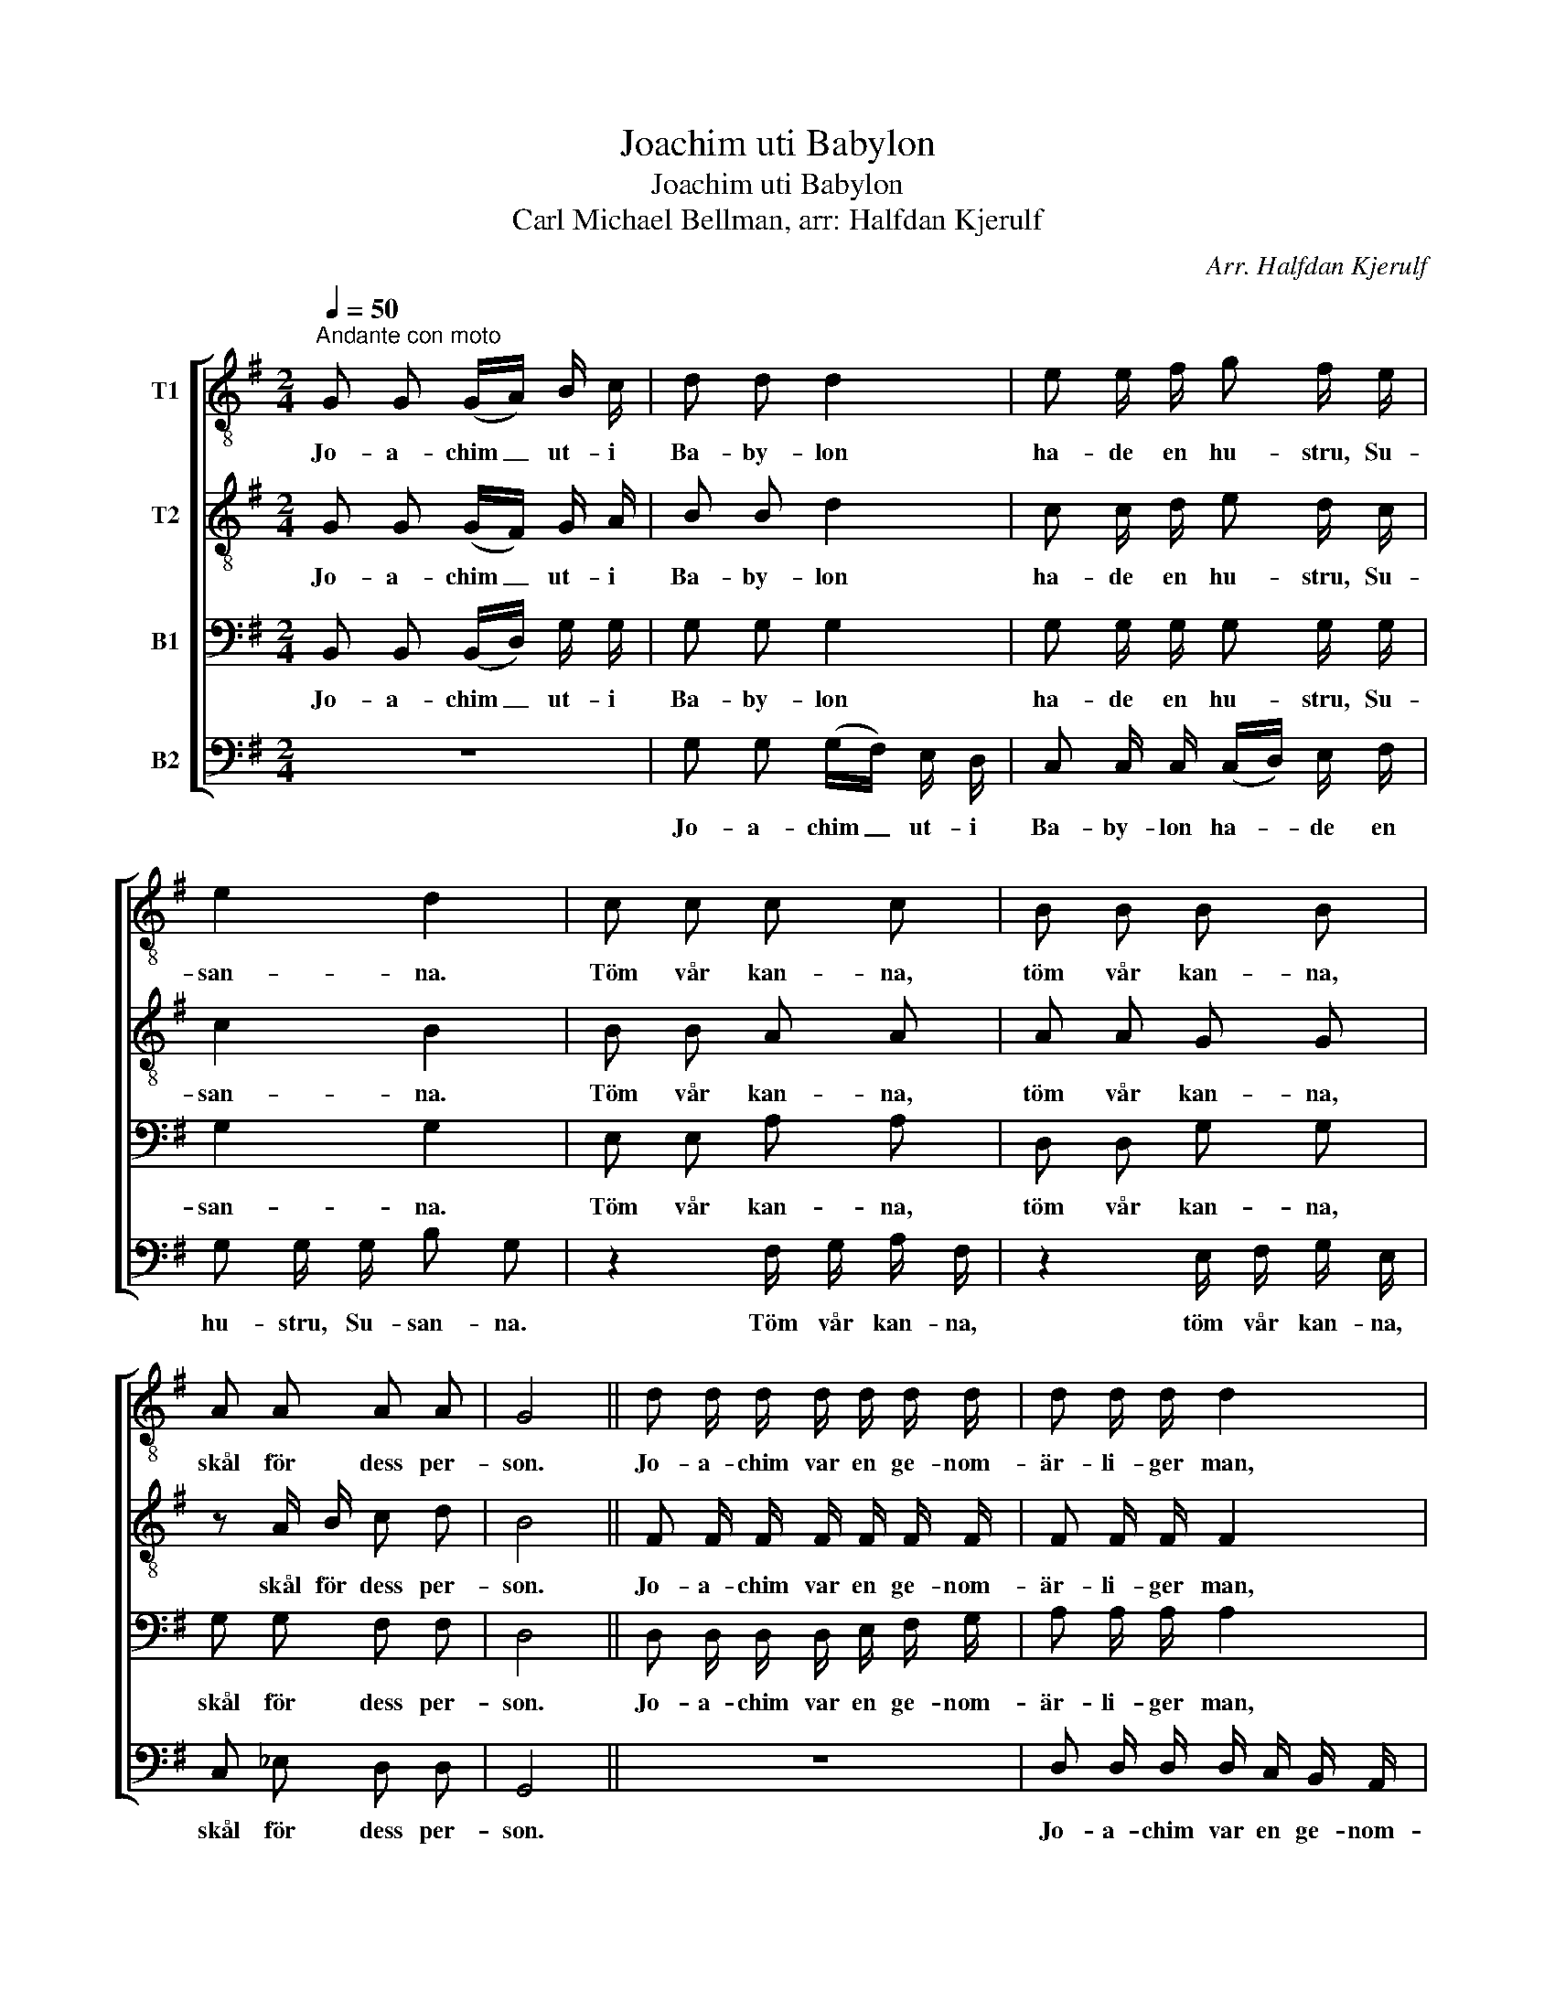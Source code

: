 X:1
T:Joachim uti Babylon
T:Joachim uti Babylon
T:Carl Michael Bellman, arr: Halfdan Kjerulf
C:Arr. Halfdan Kjerulf
Z:Carl Michael Bellman
%%score [ 1 2 3 4 ]
L:1/8
Q:1/4=50
M:2/4
K:G
V:1 treble-8 nm="T1"
V:2 treble-8 nm="T2"
V:3 bass nm="B1"
V:4 bass nm="B2"
V:1
"^Andante con moto" G G (G/A/) B/ c/ | d d d2 | e e/ f/ g f/ e/ | e2 d2 | c c c c | B B B B | %6
w: Jo- a- chim _ ut- i|Ba- by- lon|ha- de en hu- stru, Su-|san- na.|Töm vår kan- na,|töm vår kan- na,|
w: ||||||
 A A A A | G4 || d d/ d/ d/ d/ d/ d/ | d d/ d/ d2 | d d/ d/ d d/ d/ | d d/ d/ d2 | c c c c | %13
w: skål för dess per-|son.|Jo- a- chim var en ge- nom-|är- li- ger man,|Frun li- ka är- li- ger|ock- så som han,|Fru Su- san- na,|
w: |||||||
 B B B B | A A A A | G4 |: G G/ G/ (G/A/) (B/c/) | d (d/ d/) d2 | e e/ f/ g f/ e/ | e2 d2 | %20
w: fru Su- san- na|mån- ga hjär- tan|vann.|2.Jo- a- chims träd- * gård _|var med ma- ner;|lust- hus ta- pe- ter af|si- den.|
w: |||3.Ner- ut- i blom- * ster- *|går- den _ nu|gin- go al- le- na två|bof- var.|
 c c c c | B B B B | A A A A | G4 || d d/ d/ d/ d/ d/ d/ | d d/ d/ d2 | d d/ d/ d d/ d/ | %27
w: Mid- dags- ti- den,|mid- dags- ti- den|gick Su- san- na|ner.|E- kar och lin- der sto- do|rundt om en damm.|Skö- na Su- san- na hon|
w: Slo- go lof- var,|slo- go lof- var|kring vår lil- la|fru.|Hej!, sa- de bof- ven till den|an- dra så slem,|Hej, det är mid- dag, kom|
 d d/ d/ d2 | c c c c | B B B B | A A A A | G4 :| %32
w: pla- ska och sam.|När hon pla- ska,|när hon pla- ska|skym- ta lil- jor|fram.|
w: låt oss gå hem.|Två ka- nal- jer,|två ka- nal- jer|i hvar en- da|lem.|
V:2
 G G ((G/F/)) G/ A/ | B B d2 | c c/ d/ e d/ c/ | c2 B2 | B B A A | A A G G | z A/ B/ c d | B4 || %8
w: Jo- a- chim _ ut- i|Ba- by- lon|ha- de en hu- stru, Su-|san- na.|Töm vår kan- na,|töm vår kan- na,|skål för dess per-|son.|
w: ||||||||
 F F/ F/ F/ F/ F/ F/ | F F/ F/ F2 | G G/ G/ (G/A/) B/ c/ | d d/ d/ d2 | c B A A | B A G G | %14
w: Jo- a- chim var en ge- nom-|är- li- ger man,|Frun li- ka är- * li- ger|ock- så som han,|Fru Su- san- na,|fru Su- san- na|
w: ||||||
 G G F F | G4 |: G G/ G/ (G/F/) (G/A/) | B (B/ B/) d2 | c c/ d/ e d/ c/ | c2 B2 | B B A A | %21
w: mån- ga hjär- tan|vann.|2.Jo- a- chims träd- * gård _|var med ma- ner;|lust- hus ta- pe- ter af|si- den.|Mid- dags- ti- den,|
w: ||3.Ner ut- i blom- * ster- *|går- den _ nu|gin- go al- le- na två|bof- var.|Slo- go lof- var,|
 A A G G | A (A/B/) c d | B4 || F F/ F/ F/ F/ F/ F/ | F F/ F/ F2 | G G/ G/ G/ A/ B/ c/ | %27
w: mid- dags- ti- den|gick Su- * san- na|ner.|E- kar och lin- der sto- do|rundt om en damm.|Skö- na Su- san- * na hon|
w: slo- go lof- var|kring vår _ lil- la|fru.|Hej!, sa- de bof- ven till den|an- dra så slem,|Hej, det är mid- * dag, kom|
 d d/ d/ d2 | c B A A | B A G G | G G F F | G4 :| %32
w: pla- ska och sam.|När hon pla- ska,|när hon pla- ska|skym- ta lil- jor|fram.|
w: låt oss gå hem.|Två ka- nal- jer,|två ka- nal- jer|i hvar en- da|lem.|
V:3
 B,, B,, (B,,/D,/) G,/ G,/ | G, G, G,2 | G, G,/ G,/ G, G,/ G,/ | G,2 G,2 | E, E, A, A, | %5
w: Jo- a- chim _ ut- i|Ba- by- lon|ha- de en hu- stru, Su-|san- na.|Töm vår kan- na,|
w: |||||
 D, D, G, G, | G, G, F, F, | D,4 || D, D,/ D,/ D,/ E,/ F,/ G,/ | A, A,/ A,/ A,2 | %10
w: töm vår kan- na,|skål för dess per-|son.|Jo- a- chim var en ge- nom-|är- li- ger man,|
w: |||||
 B, B,/ B,/ B, B,/ B,/ | B, B,/ B,/ B,2 | E,/ F,/ G,/ E,/ z2 | D,/ E,/ F,/ D,/ z2 | %14
w: Frun li- ka är- li- ger|ock- så som han,|Fru Su- san- na,|fru Su- san- na,|
w: ||||
 z2 F,/ G,/ A,/ F,/ | G,/ B,/ G,/ B,/ G,2 |: B,, B,,/ B,,/ (B,,/D,/) G, | G, (G,/ G,/) G,2 | %18
w: mån- ga, mån- ga,|mån- ga hjär- tan vann.|2.Jo- a- chims träd- * gård|var med ma- ner;|
w: ||3.Ner ut- i blom- * ster-|går- den _ nu|
 G, G,/ G,/ G, G,/ G,/ | G,2 G,2 | E, E, A, A, | D, D, G, G, | G, G, F, F, | D,4 || %24
w: lust- hus ta- pe- ter af|si- den.|Mid- dags- ti- den,|mid- dags- ti- den|gick Su- san- na|ner.|
w: gin- go al- le- na två|bof- var.|Slo- go lof- var,|slo- go lof- var|kring vår lil- la|fru.|
 D, D,/ D,/ D,/ E,/ F,/ G,/ | A, A,/ A,/ A,2 | B, B,/ B,/ B, B,/ B,/ | B, B,/ B,/ B,2 | %28
w: E- kar och lin- der sto- do|rundt om en damm.|Skö- na Su- san- na hon|pla- ska och sam.|
w: Hej!, sa- de bof- ven till den|an- dra så slem,|Hej, det är mid- dag, kom|låt oss gå hem.|
 E,/ F,/ G,/ E,/ z2 | D,/ E,/ F,/ D,/ z2 | z2 F,/ G,/ A,/ F,/ | G,/ B,/ G,/ B,/ G,2 :| %32
w: När hon pla- ska,|när hon pla- ska|skym- ta lil- jor,|skym- ta lil- jor fram.|
w: Två ka- nal- jer,|två ka- nal- jer|i hvar- en- da,|i hvar- en- da lem.|
V:4
 z4 | G, G, (G,/F,/) E,/ D,/ | C, C,/ C,/ (C,/D,/) E,/ F,/ | G, G,/ G,/ B, G, | %4
w: |Jo- a- chim _ ut- i|Ba- by- lon ha- * de en|hu- stru, Su- san- na.|
w: ||||
 z2 F,/ G,/ A,/ F,/ | z2 E,/ F,/ G,/ E,/ | C, _E, D, D, | G,,4 || z4 | %9
w: Töm vår kan- na,|töm vår kan- na,|skål för dess per-|son.||
w: |||||
 D, D,/ D,/ D,/ C,/ B,,/ A,,/ | G,, G,,/ G,,/ G,, G, | G,/ G,/ G,/ G,/ G,/ A,/ G,/ F,/ | %12
w: Jo- a- chim var en ge- nom-|är- li- ger man, Frun|li- ka är- li- ger ock- så som|
w: |||
 E, z F,/ G,/ F,/ E,/ | z2 E,/ F,/ E,/ D,/ | ^C,/ D,/ E,/ C,/ D,/ E,/ F,/ D,/ | %15
w: han, Fru Su- san- na,|fru Su- san- na|mån- ga, mån- ga, mån- ga, mån- ga,|
w: |||
 G,/ D,/ B,,/ D,/ G,,2 |: z4 | G, (G,/ G,/) (G,/F,/) (E,/D,/) | C, C,/ C,/ (C,/D,/) E,/ F,/ | %19
w: mån- ga hjär- tan vann.||2.Jo- a- chims träd- * gård, _|lust- hus ta- pe- * ter, ta-|
w: ||3.Ner ut- i blom- * ster- *|går- den nu gin- * go al-|
 G, G,/ G,/ B, G, | z2 F,/ G,/ A,/ F,/ | z2 E,/ F,/ G,/ E,/ | C, _E, D, D, | G,,4 || z4 | %25
w: pe- ter af si- den.|Mid- dags- ti- den,|mid- dags- ti- den|gick Su- san- na|ner.||
w: le- na två bof- var.|Slo- go lof- var,|slo- go lof- var|kring vår lil- la|fru.||
 D, D,/ D,/ D,/ C,/ B,,/ A,,/ | G,, G,,/ G,,/ G,, G, | G,/ G,/ G,/ G,/ G,/ A,/ G,/ F,/ | %28
w: E- kar och lin- der sto- do|rundt om en damm. Skö-|na Su- san- na hon pla- ska och|
w: Hej!, sa- de bof- ven till den|an- dra så slem, Hej,|det är mid- dag, kom, låt oss gå|
 E, z F,/ G,/ F,/ E,/ | z2 E,/ F,/ E,/ D,/ | C,/ D,/ E,/ C,/ D,/ E,/ F,/ D,/ | %31
w: sam. När hon pla- ska,|när hon pla- ska|skym- ta lil- jor, skym- ta lil- jor|
w: hem. Två ka- nal- jer,|två ka- nal- jer|i hvar- en- da, i hvar- en- da,|
 G,/ D,/ B,,/ D,/ G,,2 :| %32
w: skym- ta lil- jor fram.|
w: i hvar- en- da lem.|

